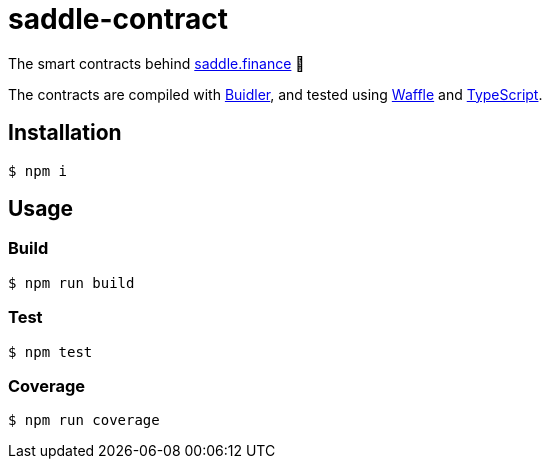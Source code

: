 = saddle-contract

The smart contracts behind https://saddle.finance[saddle.finance] 🤠

The contracts are compiled with https://buidler.dev[Buidler], and tested using
https://buidler.dev/guides/waffle-testing.html[Waffle] and
https://buidler.dev/guides/typescript.html[TypeScript].

== Installation

```lang=bash
$ npm i
```

== Usage

=== Build

```lang=bash
$ npm run build
```

=== Test

```lang=bash
$ npm test
```

=== Coverage

```lang=bash
$ npm run coverage
```
